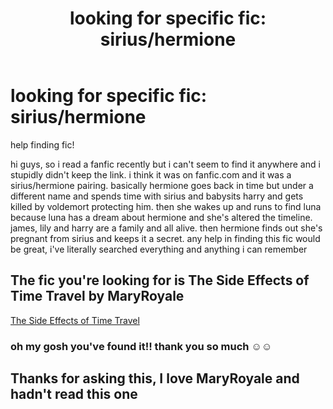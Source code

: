 #+TITLE: looking for specific fic: sirius/hermione

* looking for specific fic: sirius/hermione
:PROPERTIES:
:Author: truehpfinder
:Score: 4
:DateUnix: 1612415200.0
:DateShort: 2021-Feb-04
:FlairText: Request
:END:
help finding fic!

hi guys, so i read a fanfic recently but i can't seem to find it anywhere and i stupidly didn't keep the link. i think it was on fanfic.com and it was a sirius/hermione pairing. basically hermione goes back in time but under a different name and spends time with sirius and babysits harry and gets killed by voldemort protecting him. then she wakes up and runs to find luna because luna has a dream about hermione and she's altered the timeline. james, lily and harry are a family and all alive. then hermione finds out she's pregnant from sirius and keeps it a secret. any help in finding this fic would be great, i've literally searched everything and anything i can remember


** The fic you're looking for is The Side Effects of Time Travel by MaryRoyale

[[https://archiveofourown.org/works/16419653/chapters/38441492][The Side Effects of Time Travel]]
:PROPERTIES:
:Author: LadyVengeance29
:Score: 3
:DateUnix: 1612479241.0
:DateShort: 2021-Feb-05
:END:

*** oh my gosh you've found it!! thank you so much ☺️☺️
:PROPERTIES:
:Author: truehpfinder
:Score: 1
:DateUnix: 1612482741.0
:DateShort: 2021-Feb-05
:END:


** Thanks for asking this, I love MaryRoyale and hadn't read this one
:PROPERTIES:
:Author: Sporkalork
:Score: 1
:DateUnix: 1612869595.0
:DateShort: 2021-Feb-09
:END:
